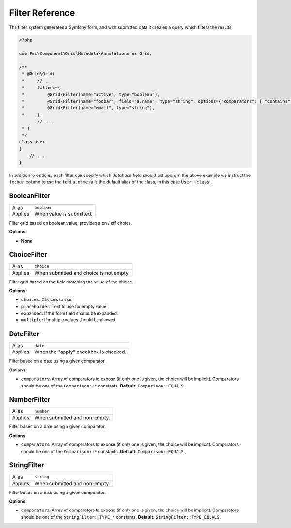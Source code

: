 Filter Reference
================

The filter system generates a Symfony form, and with submitted data it creates
a query which filters the results.

.. code-block:: php

    <?php

    use Psi\Component\Grid\Metadata\Annotations as Grid;

    /**
     * @Grid\Grid(
     *     // ...
     *     filters={
     *         @Grid\Filter(name="active", type="boolean"),
     *         @Grid\Filter(name="foobar", field="a.name", type="string", options={"comparators": { "contains" }),
     *         @Grid\Filter(name="email", type="string"),
     *     },
           // ...
     * )
     */
    class User
    {
        // ...
    }

In addition to options, each filter can specify which *database* field should
act upon, in the above example we instruct the ``foobar`` column to use the
field ``a.name`` (``a`` is the default alias of the class, in this case
``User::class``).

BooleanFilter
-------------

+--------+----------------------------+
|Alias   | ``boolean``                |
+--------+----------------------------+
|Applies | When value is submitted.   |
+--------+----------------------------+

Filter grid based on boolean value, provides a on / off choice.

**Options**:

- **None**

ChoiceFilter
------------

+--------+------------------------------------------+
|Alias   | ``choice``                               |
+--------+------------------------------------------+
|Applies | When submitted and choice is not empty.  |
+--------+------------------------------------------+

Filter grid based on the field matching the value of the choice.

**Options**:

- ``choices``: Choices to use.
- ``placeholder``: Text to use for empty value.
- ``expanded``: If the form field should be expanded.
- ``multiple``: If multiple values should be allowed.

DateFilter
----------

+--------+------------------------------------------+
|Alias   | ``date``                                 |
+--------+------------------------------------------+
|Applies | When the "apply" checkbox is checked.    |
+--------+------------------------------------------+

Filter based on a date using a given comparator.

**Options**:

- ``comparators``: Array of comparators to expose (if only one is given, the
  choice will be implicit). Comparators should be one of the ``Comparison::*``
  constants.
  **Default**: ``Comparison::EQUALS``.

NumberFilter
------------

+--------+------------------------------------------+
|Alias   | ``number``                               |
+--------+------------------------------------------+
|Applies | When submitted and non-empty.            |
+--------+------------------------------------------+

Filter based on a date using a given comparator.

**Options**:

- ``comparators``: Array of comparators to expose (if only one is given, the
  choice will be implicit). Comparators should be one of the ``Comparison::*``
  constants.
  **Default**: ``Comparison::EQUALS``.

StringFilter
------------

+--------+------------------------------------------+
|Alias   | ``string``                               |
+--------+------------------------------------------+
|Applies | When submitted and non-empty.            |
+--------+------------------------------------------+

Filter based on a date using a given comparator.

**Options**:

- ``comparators``: Array of comparators to expose (if only one is given, the
  choice will be implicit). Comparators should be one of the
  ``StringFilter::TYPE_*`` constants.
  **Default**: ``StringFilter::TYPE_EQUALS``.
